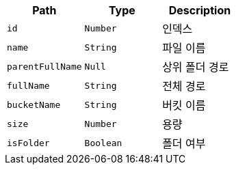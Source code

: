 |===
|Path|Type|Description

|`+id+`
|`+Number+`
|인덱스

|`+name+`
|`+String+`
|파일 이름

|`+parentFullName+`
|`+Null+`
|상위 폴더 경로

|`+fullName+`
|`+String+`
|전체 경로

|`+bucketName+`
|`+String+`
|버킷 이름

|`+size+`
|`+Number+`
|용량

|`+isFolder+`
|`+Boolean+`
|폴더 여부

|===